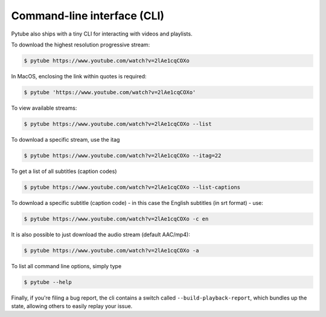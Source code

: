 .. _cli:

Command-line interface (CLI)
=============================

Pytube also ships with a tiny CLI for interacting with videos and playlists.

To download the highest resolution progressive stream:

.. code:: bash

    $ pytube https://www.youtube.com/watch?v=2lAe1cqCOXo

In MacOS, enclosing the link within quotes is required:

.. code:: bash

    $ pytube 'https://www.youtube.com/watch?v=2lAe1cqCOXo'

To view available streams:

.. code:: bash

    $ pytube https://www.youtube.com/watch?v=2lAe1cqCOXo --list

To download a specific stream, use the itag

.. code:: bash

    $ pytube https://www.youtube.com/watch?v=2lAe1cqCOXo --itag=22

To get a list of all subtitles (caption codes)

.. code:: bash

    $ pytube https://www.youtube.com/watch?v=2lAe1cqCOXo --list-captions

To download a specific subtitle (caption code) - in this case the
English subtitles (in srt format) - use:

.. code:: bash

    $ pytube https://www.youtube.com/watch?v=2lAe1cqCOXo -c en

It is also possible to just download the audio stream (default AAC/mp4):

.. code:: bash

    $ pytube https://www.youtube.com/watch?v=2lAe1cqCOXo -a

To list all command line options, simply type

.. code:: bash

    $ pytube --help


Finally, if you're filing a bug report, the cli contains a switch called
``--build-playback-report``, which bundles up the state, allowing others
to easily replay your issue.
